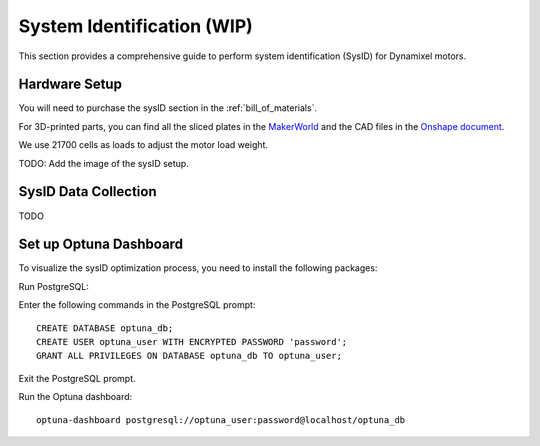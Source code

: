 .. _sysID:

System Identification (WIP)
============================

This section provides a comprehensive guide to perform system identification (SysID) for Dynamixel motors.

Hardware Setup
---------------------------------------------
You will need to purchase the sysID section in the :ref:`bill_of_materials`.

For 3D-printed parts, you can find all the sliced plates in the `MakerWorld <https://makerworld.com/en/models/1068768>`_ 
and the CAD files in the `Onshape document <https://cad.onshape.com/documents/1370cb70ae00945ee5a1ab36>`_.

We use 21700 cells as loads to adjust the motor load weight.

TODO: Add the image of the sysID setup.

SysID Data Collection
---------------------------------------------
TODO

Set up Optuna Dashboard
---------------------------------------------

To visualize the sysID optimization process, you need to install the following packages:

.. tabs::

   .. group-tab:: Linux

      ::

         sudo apt install libpq-dev postgresql
         sudo systemctl start postgresql

   .. group-tab:: Mac OSX (arm64)

      ::

         brew install postgresql
         brew services start postgresql

Run PostgreSQL:

.. tabs::

   .. group-tab:: Linux

      ::

         sudo -u postgres psql

   .. group-tab:: Mac OSX (arm64)

      ::

         psql postgres

Enter the following commands in the PostgreSQL prompt:

::

   CREATE DATABASE optuna_db;
   CREATE USER optuna_user WITH ENCRYPTED PASSWORD 'password';
   GRANT ALL PRIVILEGES ON DATABASE optuna_db TO optuna_user;

Exit the PostgreSQL prompt.

Run the Optuna dashboard:

::

   optuna-dashboard postgresql://optuna_user:password@localhost/optuna_db